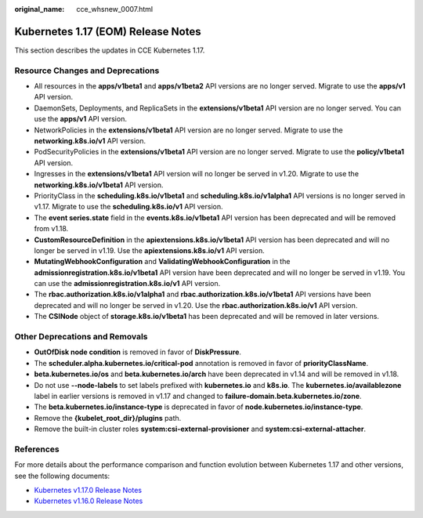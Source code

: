 :original_name: cce_whsnew_0007.html

.. _cce_whsnew_0007:

Kubernetes 1.17 (EOM) Release Notes
===================================

This section describes the updates in CCE Kubernetes 1.17.

Resource Changes and Deprecations
---------------------------------

-  All resources in the **apps/v1beta1** and **apps/v1beta2** API versions are no longer served. Migrate to use the **apps/v1** API version.
-  DaemonSets, Deployments, and ReplicaSets in the **extensions/v1beta1** API version are no longer served. You can use the **apps/v1** API version.
-  NetworkPolicies in the **extensions/v1beta1** API version are no longer served. Migrate to use the **networking.k8s.io/v1** API version.
-  PodSecurityPolicies in the **extensions/v1beta1** API version are no longer served. Migrate to use the **policy/v1beta1** API version.
-  Ingresses in the **extensions/v1beta1** API version will no longer be served in v1.20. Migrate to use the **networking.k8s.io/v1beta1** API version.
-  PriorityClass in the **scheduling.k8s.io/v1beta1** and **scheduling.k8s.io/v1alpha1** API versions is no longer served in v1.17. Migrate to use the **scheduling.k8s.io/v1** API version.
-  The **event series.state** field in the **events.k8s.io/v1beta1** API version has been deprecated and will be removed from v1.18.
-  **CustomResourceDefinition** in the **apiextensions.k8s.io/v1beta1** API version has been deprecated and will no longer be served in v1.19. Use the **apiextensions.k8s.io/v1** API version.
-  **MutatingWebhookConfiguration** and **ValidatingWebhookConfiguration** in the **admissionregistration.k8s.io/v1beta1** API version have been deprecated and will no longer be served in v1.19. You can use the **admissionregistration.k8s.io/v1** API version.
-  The **rbac.authorization.k8s.io/v1alpha1** and **rbac.authorization.k8s.io/v1beta1** API versions have been deprecated and will no longer be served in v1.20. Use the **rbac.authorization.k8s.io/v1** API version.
-  The **CSINode** object of **storage.k8s.io/v1beta1** has been deprecated and will be removed in later versions.

Other Deprecations and Removals
-------------------------------

-  **OutOfDisk node condition** is removed in favor of **DiskPressure**.
-  The **scheduler.alpha.kubernetes.io/critical-pod** annotation is removed in favor of **priorityClassName**.
-  **beta.kubernetes.io/os** and **beta.kubernetes.io/arch** have been deprecated in v1.14 and will be removed in v1.18.
-  Do not use **--node-labels** to set labels prefixed with **kubernetes.io** and **k8s.io**. The **kubernetes.io/availablezone** label in earlier versions is removed in v1.17 and changed to **failure-domain.beta.kubernetes.io/zone**.
-  The **beta.kubernetes.io/instance-type** is deprecated in favor of **node.kubernetes.io/instance-type**.
-  Remove the **{kubelet_root_dir}/plugins** path.
-  Remove the built-in cluster roles **system:csi-external-provisioner** and **system:csi-external-attacher**.

References
----------

For more details about the performance comparison and function evolution between Kubernetes 1.17 and other versions, see the following documents:

-  `Kubernetes v1.17.0 Release Notes <https://github.com/kubernetes/kubernetes/blob/master/CHANGELOG/CHANGELOG-1.17.md#changes>`__
-  `Kubernetes v1.16.0 Release Notes <https://github.com/kubernetes/kubernetes/blob/master/CHANGELOG/CHANGELOG-1.16.md#kubernetes-v1160-release-notes>`__
